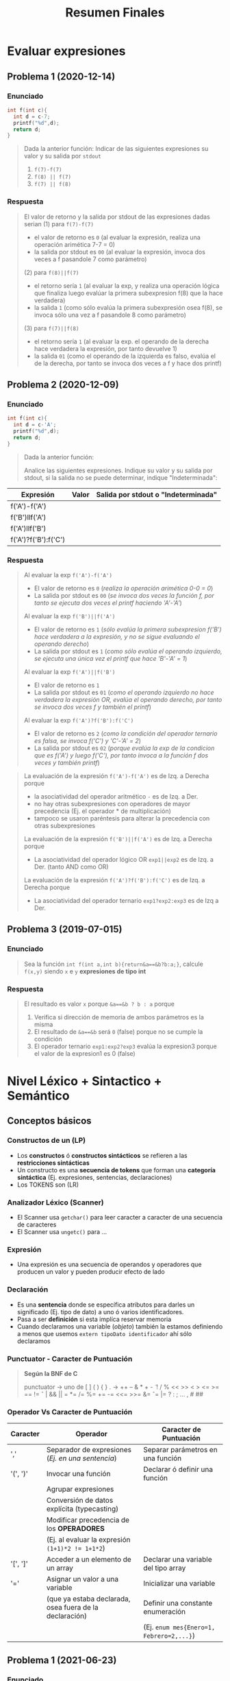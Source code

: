 #+TITLE: Resumen Finales
#+BEGIN_COMMENT
Chequear por "sintesis" del compilador
#+END_COMMENT
* Evaluar expresiones
** Problema 1 (2020-12-14)
*** Enunciado
   #+BEGIN_SRC C
     int f(int c){
       int d = c-7;
       printf("%d",d);
       return d;
     }
   #+END_SRC
   
   #+BEGIN_QUOTE
   Dada la anterior función:
   Indicar de las siguientes expresiones su valor y su salida por ~stdout~
   1) ~f(7)-f(7)~
   2) ~f(8) || f(7)~
   3) ~f(7) || f(8)~
   #+END_QUOTE
*** Respuesta
   #+BEGIN_QUOTE
   El valor de retorno y la salida por stdout de las expresiones dadas serian
   (1) para ~f(7)-f(7)~
    - el valor de retorno es ~0~ (al evaluar la expresión, realiza una operación arimética 7-7 = 0)
    - la salida por stdout es ~00~ (al evaluar la expresión, invoca dos veces a f pasandole 7 como parámetro)
        
   (2) para ~f(8)||f(7)~
    - el retorno sería ~1~ (al evaluar la exp, y realiza una operación lógica que finaliza luego evalúar la primera subexpresion f(8) que la hace verdadera)
    - la salida ~1~ (como sólo evalúa la primera subexpresión osea f(8), se invoca sólo una vez a f pasandole 8 como parámetro)
        
   (3) para ~f(7)||f(8)~
    - el retorno sería ~1~ (al evaluar la exp. el operando de la derecha hace verdadera la expresión, por tanto devuelve 1)
    - la salida ~01~ (como el operando de la izquierda es falso, evalúa el de la derecha, por tanto se invoca dos veces a f y hace dos printf)
   #+END_QUOTE
** Problema 2 (2020-12-09)
*** Enunciado
   #+BEGIN_SRC C
     int f(int c){
       int d = c-'A';
       printf("%d",d);
       return d;
     }
   #+END_SRC
   
   #+BEGIN_QUOTE
   Dada la anterior función:
   
   Analice las siguientes expresiones. Indique su valor y su salida por stdout, si la salida no se puede
   determinar, indique "Indeterminada":
   #+END_QUOTE

   | Expresión            | Valor | Salida por stdout o "Indeterminada" |
   |----------------------+-------+-------------------------------------|
   | f('A')-f('A')        |       |                                     |
   | f('B')llf('A')       |       |                                     |
   | f('A')llf('B')       |       |                                     |
   | f('A')?f('B'):f('C') |       |                                     |
*** Respuesta
   #+BEGIN_QUOTE
   Al evaluar la exp ~f('A')-f('A')~
   - El valor de retorno es ~0~ (/realiza la operación arimética 0-0 = 0/)
   - La salida por stdout es ~00~ (/se invoca dos veces la función f, por tanto se ejecuta dos veces el printf haciendo 'A'-'A'/)
   
   Al evaluar la exp ~f('B')||f('A')~
   - El valor de retorno es ~1~ (/sólo evalúa la primera subexpresion f('B') hace verdadera a la expresión, y no se sigue evaluando el operando derecho/)
   - La salida por stdout es ~1~ (/como sólo evalúa el operando izquierdo, se ejecuta una única vez el printf que hace 'B'-'A' = 1/)
   
   Al evaluar la exp ~f('A')||f('B')~
   - El valor de retorno es ~1~
   - La salida por stdout es ~01~ (/como el operando izquierdo no hace verdadera la expresión OR, evalúa el operando derecho, por tanto se invoca dos veces f y también el printf/)
   
   Al evaluar la exp ~f('A')?f('B'):f('C')~
   - El valor de retorno es ~2~ (/como la condición del operador ternario es falsa, se invoca f('C') y 'C'-'A' = 2/)
   - La salida por stdout es ~02~ (/porque evalúa la exp de la condicion que es f('A') y luego f('C'), por tanto invoca a la función f dos veces y también printf/)
   #+END_QUOTE

   #+BEGIN_QUOTE
   La evaluación de la expresión ~f('A')-f('A')~ es de Izq. a Derecha porque
    - la asociatividad del operador aritmético ~-~ es de Izq. a Der.
    - no hay otras subexpresiones con operadores de mayor precedencia (Ej. el operador * de multiplicación)
    - tampoco se usaron paréntesis para alterar la precedencia con otras subexpresiones
     
   La evaluación de la expresión ~f('B')||f('A')~ es de Izq. a Derecha porque
   - La asociatividad del operador lógico OR ~exp1||exp2~ es de Izq. a Der. (tanto AND como OR)

   La evaluación de la expresión ~f('A')?f('B'):f('C')~ es de Izq. a Derecha porque
   - La asociatividad del operador ternario ~exp1?exp2:exp3~ es de Izq a Der.
   #+END_QUOTE
** Problema 3 (2019-07-015)
*** Enunciado
   #+BEGIN_QUOTE
   Sea la función ~int f(int a,int b){return&a==&b?b:a;}~, calcule ~f(x,y)~ siendo ~x~ e ~y~ *expresiones de tipo int*
   #+END_QUOTE
*** Respuesta
   #+BEGIN_QUOTE
   El resultado es valor ~x~ porque ~&a==&b ? b : a~ porque
   1. Verifica si dirección de memoria de ambos parámetros es la misma
   2. El resultado de ~&a==&b~ será ~0~ (false) porque no se cumple la condición
   3. El operador ternario ~exp1:exp2?exp3~ evalúa la expresion3 porque el valor de la expresion1 es 0 (false)
   #+END_QUOTE
* Nivel Léxico + Sintactico + Semántico
** Conceptos básicos
*** Constructos de un (LP)
   - Los *constructos* ó *constructos sintácticos* se refieren a las *restricciones sintácticas*
   - Un constructo es una *secuencia de tokens* que forman una *categoría sintáctica* (Ej. expresiones, sentencias, declaraciones)
   - Los TOKENS son (LR)
*** Analizador Léxico (Scanner)
   - El Scanner usa ~getchar()~ para leer caracter a caracter de una secuencia de caracteres
   - El Scanner usa ~ungetc()~ para ...
*** Expresión
   - Una expresión es una secuencia de operandos y operadores que producen un valor y pueden producir efecto de lado
*** Declaración
   - Es una *sentencia* donde se específica atributos para darles un significado (Ej. tipo de dato) a uno ó varios identificadores.
   - Pasa a ser *definición* si esta implíca reservar memoria
   - Cuando declaramos una variable (/objeto/) también la estamos definiendo a menos que usemos ~extern tipoDato identificador~ ahí sólo declaramos
*** Punctuator - Caracter de Puntuación
   #+BEGIN_QUOTE
   *Según la BNF de C*
   
   punctuator -> uno de
     [ ] ( ) { } . -> ++ -- & * + -  ̃ !
     / % << >> < > <= >= == != ˆ | && ||
     = *= /= %= += -= <<= >>= &= ˆ= |=
     ? : ; ... , # ##
   #+END_QUOTE
*** Operador Vs Caracter de Puntuación
   |----------+---------------------------------------------------------+------------------------------------------|
   | Caracter | Operador                                                | Caracter de Puntuación                   |
   |----------+---------------------------------------------------------+------------------------------------------|
   | ','      | Separador de expresiones (/Ej. en una sentencia/)       | Separar parámetros en una función        |
   |----------+---------------------------------------------------------+------------------------------------------|
   | '(', ')' | Invocar una función                                     | Declarar ó definir una función           |
   |          | Agrupar expresiones                                     |                                          |
   |          | Conversión de datos explícita (typecasting)             |                                          |
   |          | Modificar precedencia de los *OPERADORES*               |                                          |
   |          | (Ej. al evaluar la expresión ~(1+1)*2 != 1+1*2~)        |                                          |
   |----------+---------------------------------------------------------+------------------------------------------|
   | '[', ']' | Acceder a un elemento de un array                       | Declarar una variable del tipo array     |
   |----------+---------------------------------------------------------+------------------------------------------|
   | '='      | Asignar un valor a una variable                         | Inicializar una variable                 |
   |          | (que ya estaba declarada, osea fuera de la declaración) | Definir una constante enumeración        |
   |          |                                                         | (Ej. ~enum mes{Enero=1, Febrero=2,...}~) |
   |----------+---------------------------------------------------------+------------------------------------------|
** Problema 1 (2021-06-23)
*** Enunciado
   #+BEGIN_SRC c
     while( EOF != (c=getchar()) ){
       switch(state){
       case INICIAL:
         switch(c){
         case 'a':
           state=INICIAL;
           continue;
           // ...
         }
         // ...
       }
      }
   #+END_SRC
   
   #+BEGIN_QUOTE
   Analice el anterior fragmento de un programa C, asuma que se incluyó el header correspondiente:   
   
   Analice Léxica, Sintáctica, y Semánticamente el anterior fragmento:
   1. Indique cuántos *tokens* tiene la *expresión* que controla el while.
   2. Enumere las *operaciones que tiene esa expresión*
   3. Indique los *efectos de lado de la expresión*
   4. Declare ~state~ e ~INICIAL~
   5. Declare la variable ~c~. Justifique el tipo.
   #+END_QUOTE
*** Respuesta
   #+BEGIN_QUOTE
   Tokens:
   1) ~!=~ <- operador desigualdad
   2) ~(~ <- caracter puntuación
   3) ~c~ <- identificador
   4) ~=~ <- operador de asignación
   5) ~getchar~ <- palabra reservada
   6) ~()~ -> operador invocar función
   7) ~)~ <- caracter de puntuación

   Cant. de operaciones:
   - son tres el ~!=~, ~=~ y ~()~

   Los efectos de lado:
   1) se asigna el retorno de ~getchar()~ que recibe la entrada del stdin, y se asigna como valor a ~c~ con el operador ~=~
   #+END_QUOTE

   #+BEGIN_SRC C
     // Alternativa #1 sin typedef, en una sola declaración
     // enum {INICIAL, ...} state;

     // Alternativa #2 con typedef, se puede reciclar para varias declaraciones
     typedef enum {INICIAL, ...} ESTADO;
     ESTADO state;

     state = INICIAL;

     // debe ser numérico porque el primer valor de un enum inicia en 0
     // (apesar de ser entero, podemos asignar c='a')
     int c;
   #+END_SRC
** Problema 2 (2021-08-04)
*** Enunciado
   #+BEGIN_SRC C
     function calcular(){
       var x;
     }
   #+END_SRC
   
   #+BEGIN_QUOTE
   Analice el anterior fragmento, siguiendo las reglas de C:
   
   1) ¿En qué cambiaría el resultado del *análisis léxico* si el anterior fragmento se escribe en solo una línea?
   2) ¿Cuántos *errores léxicos* tiene?
   3) ¿Cuántos *tokens keyword* tiene?
   4) Independientemente del contexto, ¿es *sintácticamente correcto*? ¿Por qué?
   5) En función a su respuesta anterior, ¿es *semánticamente correcto*? ¿Por qué?
   6) Introduzca al contexto del anterior fragmento *declaraciones typedef* que hagan cambiar su respuesta al punto 4.
   #+END_QUOTE
*** Respuesta
   #+BEGIN_QUOTE
   1) Ninguno, el Scanner lee la secuencia de caracteres
   2) NO tiene errores léxicos, habría error si el Scanner detecta en el fragmento un lexema que no es un TOKEN válido (categoría léxica)
   3) NO tiene ningún token keyword
   4) Tiene errores sintácticos porque no se puede derivar de la BNF de C
      - ~function~ no es especificador de tipo válido para definir una función
      - ~var~ tampoco es un espcificador de tipo válido para declarar una variable
   5) No es semanticamente correcto, al no ser sintacticamente correcto
   6) ~typedef int function, var;~
   #+END_QUOTE
** Problema 3 (2021-09-24)
*** Enunciado
   #+BEGIN_QUOTE
    Escriba el *prototipo en C* de la *función transición de un AFD*. Justifique.
   #+END_QUOTE
*** Respuesta
   #+BEGIN_SRC C
     typedef struct { /* ... */ } ESTADO;

     // - Hace una transición a un Estado, y lee un caracter
     // - Retorna el siguiente estado
     ESTADO transicion(ESTADO estado, char caracterLeido);
   #+END_SRC
** Problema 4 (2021-09-24)
*** Enunciado
   #+BEGIN_QUOTE
   Dado el siguiente fragmento: ~a<b<c~
   
   1. Indique la *secuencia de caracteres* devueltos por ~ungetc~ durante el *Análisis Léxico*
   2. Indique la asociatividad mediante *paréntesis redundantes*.
   3. Para cada situación pedida a continuación escriba una declaración que haga…
      - … *Semánticamente inválido* al fragmento.
      - … cero al valor resultante sin usar el tipo int.
      - … uno al valor resultante sin usar el tipo int.
      
   4. Escriba una *expresión* que evalúe si un valor b está dentro del intervalo abierto ~(a, c)~. Agregue
   la *declaración* que haga *semánticamente válida* a esa expresión, no es necesario *inicializar*
   
   5. Presente un contexto *semántico* donde la anterior expresión, aunque *semánticamente correcta*,
   no pueda ser utilizada. Justifique.
   #+END_QUOTE
*** Respuesta
   #+BEGIN_QUOTE
   Durante el *analisis léxico* la secuencia de caracteres devueltos por ~ungetc~ es ~<b<c~
   1) devuelve ~<~ <-- porque al leer con ~getchar()~ el caracter ~a~ sabe que es identificador y el ~<~ no pertenecía a ese TOKEN
   2) devuelve ~b~ <-- porque al leer con ~getchar()~ el caracter ~<~ sabe que es un operador y ~b~ no pertenecía a ese TOKEN
   3) devuelve ~<~ <-- porque al leer ~b~ sabe que es un identificador y ~<~ no pertenecía a ese TOKEN
   4) devuelve ~c~ <-- porque al leer ~<~ sabe que es un operador y que ~c~ no pertenecía a ese TOKEN

   Si remarcamos la asociatividad de ~a<b<c~ quedaría ~(a<b)<c~
   porque la asociatividad del operador relacional ~<~ es de izquierda a derecha
   según la sintáxis de C (ésta especifica la asociatividad/precedencia de los operadores)
   #+END_QUOTE

   #+BEGIN_SRC C
     // - Esto haría semánticamente incorrecto la expresion "a<b<c" porque
     // los structs no se pueden comparar con el operador <
     struct { /*...*/ } a,b,c;

     // La siguiente declaración, e inicialización de las variables
     // hará que a<b<c retorne 0
     // 1) 'a' < 'a' < 0
     // 2) 0 < 0
     // 3) 0
     char a = 'a', b = 'a' , c = 0;

     // alternativa #2 para que a<b<c devuelva 0
     // 1) 0<0<-1
     // 2) 0<-1
     // 3) 0
     unsigned a = 0, b = 0, c = -1;

     // La siguientes declaraciones, e inicialización de las variables
     // hará que a<b<c retorne 1
     unsigned a, b, c;
     a = b = c = 1;

     char a, b, c;
     a = b = c = 'a';

     // expresiones que evalúan si b está entre (a,c)
     a < b && b < c;

     a < b && c > b;

     b > a && b < c;

     // las expresiones de las últimas 3 sentencias anteriores no podrían
     // ser utilizadas en los siguientes contextos

     // lo usamos para asignarlo a un valor que no es lvalue (Ej. una constante entera)
     42 = a < b && b < c;

     // ó al revés, donde éste no es un lvalue
     a < b && b < c = 42;
   #+END_SRC
** Problema 5 (2021-03-10)
*** Enunciado
   #+BEGIN_SRC C
     int f(int x, int y){
       int z=1;
       for(int i=1;i<=y;++i)
         z*=x;
       return z;
     }
   #+END_SRC

   #+BEGIN_QUOTE
   Dada la definición de ~f~
   
   *Analice Léxicamente*
   1. Indique la cantidad de *tokens* de la tercera expresión de la *sentencia* ~for~
   2. Indique la cantidad de veces que el símbolo ~=~ es un *lexem*. Justifique.
      
   *Analice Sintácticamente:*
   1. Indique si faltan llaves para que ~f~ sea *sintácticamente correcta*. Justifique.
   2. Indique la cantidad de *declaraciones* en la *sentencia compuesta*
   3. Indique la cantidad de *expresiones completas* en la definición
   
   *Analice Semánticamente:*
   1. Indique si la tercera expresión del ~for~ debiera ser ~i++~. Justifique.
   2. Considerando como único contexto la definición dada, escriba una *declaración* que use ~f~ y sea *semánticamente correcta*
   3. Indique el alcance de ~f~ y ~z~
   4. Indique los valores de ~x~ e ~y~ que hacen que la función retorne

   *Analice pragmáticamente* 
   Analice la función y luego escriba un nuevo *prototipo* para ~f~ que sea
   superador, es decir que sea mejor según sus propios criterios. Puede cambiar el *identificador de la función*
   y los tipos de datos. Justifique.
   #+END_QUOTE
*** Respuesta
   #+BEGIN_QUOTE
   *Análisis Léxico*
   La expresión ~++i~ tiene 2 *tokens*
   1. ~++~ (operador incremento como prefijo)
   2. ~i~ (identificador)

   El símbolo ~=~ es un *lexema* en 2 ocasiones
   1. en ~z=1~
   2. en ~i=1~
   3. Pero no es lexema en ~i<=y~, ~z*=x~ porque representan otros operadores
   #+END_QUOTE
   
   #+BEGIN_QUOTE
   *Análisis Sintáctico*
   ~f~ no necesita de llaves adicionales, es sintácticamente correcta porque declara los parámetros
   y define su cuerpo con la sentencia compuesta que está delimitada por las llaves

   la *sentencia compuesta* que es el cuerpo de ~f~ tiene 2 declaraciones
   1. ~int z=1~
   2. ~int i=0~

   (/una expresión es una secuencia de operandos y operadores que producen un valor y pueden producir efecto de lado/)
   las *expresiones completas* del cuerpo de la función ~f~ son
   1. ~int z=1~
   2. ~int i=1~
   3. ~i<=y~
   4. ~++i~
   5. ~z*=x~
   6. ~return z~
   #+END_QUOTE
      
   #+BEGIN_QUOTE
   *Análisis Semántico*

   Es indiferente si la 3º expresión del ~for~ tiene al operador de incremento ~++~ como prefijo ó sufijo sobre ~i~
   distinto hubiera sido si.. si hubiera usado en alguna expresión como ~a=i++~ ó ~a=++i~
   en ~a=i++~ se genera efecto en ~i~ luego de evaluar la expresión ~a=i~,
   mientras que ~a=++i~ se genera efecto sobre ~i~ previo a evaluar ~a=i~

   La declaración ~int x = f(0,0)~ sería semánticamente correcta

   El alcance/scope de ~f~ es la (UT) Unidad de traducción (etapa que se integra el archivo fuente .c y los archivos cabecera .h),
   el alcance de ~z~ es dentro del cuerpo de la función ~f~ (sentencia compuesta delimitada por las llaves { ... })

   Cualquiera sea el valor de ~x~ e ~y~, la función ~f~ retornará un entero
   #+END_QUOTE

   #+BEGIN_QUOTE
   *Análisis Pragmático*
   ~int numeroElevadoAExponente(int numero, int exponente);~
   #+END_QUOTE
** [WAITING] Problema 6 (2021-02-24)
*** Enunciado
   #+BEGIN_QUOTE
   Analice la siguiente expresión, que es sintácticamente correcta, y luego responda:
   ~f(g(x))~
   
   1. Indique el primer *token* resultante del *análisis léxico*
   2. Declare un *tipo de dato* capaz de _contener toda la información_ necesaria para representar
      cualquiera de los *tokens* de la expresión.
   3. Enumere en orden los caracteres retornados por ~ungetc~
   4. Escriba una *declaración* que haga a la expresión *semánticamente correcta*
   5. ¿Es posible declarar que ~g~ retorne un *arreglo*? ¿Por qué?
   #+END_QUOTE
*** Respuesta
   #+BEGIN_COMMENT
   <<DUDA>>: En la resolución dice ~(,(,)~ y yo puse ~(,g,(,x,)~
   porque.. después de ~f(~ podría haber sido el ~f()~ osea el operador ()
   #+END_COMMENT
   
   #+BEGIN_QUOTE
   (1) ~f~ identificador

   (3) La secuencia de caracteres retornados por ~ungetc~ sería
   1. ~(~ --> porque el anterior era ~f~ (identificador) y ~(~ no pertenece a ese TOKEN
   2. ~(~ --> porque el anterior era ~g~ (identificador) y ~(~ no pertenece a ese TOKEN
   3. ~)~ --> porque el anterior era ~x~ idem que los dos anteriores
   
   (4) Una posible declaración sería ~int f(int), g(int);~

   (5) Una función no puede retornar un arreglo, pero si puede retornar un puntero a la primera dirección
   de un bloque de memoria que fue reservada para el arreglo, apuntando a su primer elemento.
   #+END_QUOTE

   #+BEGIN_SRC C
     typedef enum {IDENTIFICADOR, OPERADOR, PUNCTUATOR/*...*/} TIPO_TOKEN;
     typedef struct {TIPO_TOKEN tipo, char* valor} TOKEN;

     // Ej.
     TOKEN apertura_parentesis;
     apertura_parentesis.tipo = PUNCTUATOR;
     apertura_parentesis.valor = "(";

     TOKEN cierre_parentesis;
     cierre_parentesis.tipo = PUNCTUATOR;
     cierre_parentesis.valor = ")";
   #+END_SRC
** [WAITING] Problema 7 (2020-12-21)
*** Enunciado
   #+BEGIN_SRC C
   char user[1000];
   assert(0==strcmp("cjkent",CopyUser(user,"cjkent@dailyplanet.com")));
   #+END_SRC
   
   #+BEGIN_QUOTE
   Analice el anterior fragmento C que prueba una función
   
   1. Indique la cantidad de *tokens* en la declaración del fragmento anterior.
   2. Indique cuantos *literales y constantes* hay en la sentencia del fragmento anterior.
   3. Escriba una *expresión* que use user y que sea *semánticamente incorrecta*. Justifique.
   4. Indique el *prototipo* de CopyUser.
   5. Escriba la *definición* de CopyUser
   #+END_QUOTE
*** Respuesta
   #+BEGIN_COMMENT
   <<DUDA>>:
   la resolución no consideró la "declaración" como una "sentencia expresión", por que?

   <sentencia> ->
     <sentencia expresión> |
     <sentencia compuesta> |
     <sentencia de selección> |
     <sentencia de iteración> |
     <sentencia etiquetada> |
     <sentencia de salto>
   
   <sentencia expresión> ->
     <expresión>? ;

   <nombre de tipo> está descripto más adelante, en la secciónDeclaraciones.
   #+END_COMMENT
   
   #+BEGIN_QUOTE
   (1) Una declaración es una sentencia donde se específica atributos para darles un significado (Ej. tipo de dato) a uno ó varios identificadores.
   Por tanto existe sólo una declaración en ese fragmento y es ~char user[1000]~ que tiene 5 tokens
   1. ~char~ (palabra reservada)
   2. ~user~ (identificador)
   3. ~[~ (caractacter de puntuación)
   4. ~1000~ (constante numérica entera)
   5. ~]~ (caractacter de puntuación)
   6. ~;~ (caracter de puntuación) <---

   (2) La *sentencia expresión* de la segunda linea tiene 1 constante, y 2 literales cadena
   1. ~0~ (constante entera)
   2. ~"cjkent"~ (literal cadena)
   3. ~"cjkent@dailyplanet.com"~ (literal cadena)
   #+END_QUOTE

   #+BEGIN_SRC C
     // las siguientes sentencias tienen expresiones que son semanticamente incorrectas

     user++; // el operando 'user' no es lvalue válido para el operador de incremento ++

     42 = user[0]; // la constante 42 no es un operando lvalue válido para el operador de asignación

     user[0.1]; // la constante real 0.1 no es un operando lvalue válido para el operador []

     // --------------------------

     char* CopyUser(char*, const char*);

     char* CopyUser(char* usuario, const char* email){
       // aux apuntará a la primera dirección del bloque de memoria reservado para usuario
       char* aux = usuario;

       // - nos desplazamos por ambas cadenas como punteros, y los desreferenciamos para la asignación
       // - el centinela es el @
       while(*email != '@') *aux++ = *email++;
       // agregamos el caracter nulo, que representa fin de cadena
       ,*aux= '\0';

        // alternativa al puntero aux
        // int i; for(i =0; email[i] != '@'; i++) cadena[i] = email[i];
        // cadena[i] = '\0';
       return usuario;
     }


   #+END_SRC
** Problema 8 (2020-12-14)
*** Enunciado
   #+BEGIN_QUOTE
   Dado el fragmento: ~wiehl()--x;~   
   
   1. Enumere en orden los caracteres que son devueltos al flujo mediante ~ungetc~ durante el *Análisis Léxico*:
   2. Realice un *análisis de sintáctico* de izquierda a derecha y justifique si es una *sentencia*
      *sintácticamente correcta*. Si hay *error sintáctico*, reescríbala con el error encontrado corregido:
   3. Escriba una *declaración* que haga la sentencia anterior, ya se a la original o la corregida,
   *semánticamente correcta*:
   #+END_QUOTE
*** Respuesta
   #+BEGIN_QUOTE
   (1) Los caracteres devueltos mediante el ~ungetc~ por el Scanner son
   1. ~(~ porque cuando estaba leyendo la cadena ~wiehl~ (identificador) detectó que ~(~ no pertenece a ese TOKEN
   2. ~;~ porque cuando estaba lyendo la ~x~ (identificador) detectó que el ~;~ no pertenece a ese TOKEN

   (2) Tiene error sintáctico, el operador ~--~ que está como sufijo, necesita un operando que sea lvalue y ~wiehl()~ no lo es.
   1. Lee la cadena ~wiehl()~ que es derivable de la BNF de C (/la invocación de una función/)
   2. Cuando lee ~wiehl()++~ detecta que no se puede derivar, porque no esperaba un operador de incremento
   Posible soluciones serían, suponiendo que son valores numericos
   1. ~wiehl()*--x;~ (/una sentencia expresión, con una expresión de dos valores multplicandose, donde el 2do operando de decrementa previo a evaluar la multiplicación/)
   2. ~wiehl(),--x;~ (/dos expresiones en una sentencia expresión, separadas por la coma como operador/)
   3. ~wiehl();--x;~ (/dos sentencias expresión usando el punto y coma como operador para indicar el fin de cada expresión/)

   (3) Una posible declaración sería ~int wiehl(), x;~
   #+END_QUOTE
** [WAITING] Problema 9 (2020-12-14)
*** Enunciado
   #+BEGIN_SRC C
     int f(int c){
       int d = c-7;
       printf("%d",d);
       return d;
     }
   #+END_SRC
   
   #+BEGIN_QUOTE
   Dada la anterior función:
   
   1. Analice sintácticamente el cuerpo de la función e indique:
      - Cantidad de *sentencias*
      - Cantidad de *expresiones completas*
      - Cantidad de *declaraciones*
   2. ¿Explique para qué usaría la keyword ~union~ en la *construcción de scanners*?
   #+END_QUOTE
*** Respuesta
   #+BEGIN_COMMENT
   <<DUDA>>: habia considerado la declaración ~int d = c-7;~ como sentencia expresión,
   pero la resolución indicaba que había sólo 2, al derivar de la gramatica de la BNF
   ésta no resulta como sentencia expresión entonces?

   <<DUDA>>: La resolución dice que hay 3 expresiones completas, cuales son? y cuales serian no completas(?)
   #+END_COMMENT
   
   #+BEGIN_QUOTE
   (1) Cant. de sentencias: 2
   1. ~printf(...);~ (sentencia expresión)
   2. ~return d;~ (sentencia expresión)

   Cant. de declaraciones: 1
   1. ~int d = c-7;~

   (2) Podría usar la palabra reservada ~union~ para darle un significado (valor semántico) a los *TOKENS*,
   de la misma forma como usaría un ~struct~
   #+END_QUOTE

   #+BEGIN_SRC C
     typedef enum {IDENTIFICADOR, OPERADOR, ...} TIPO_TOKEN;
     typedef union{ TIPO_TOKEN tipo; char* valor; } TOKEN;
   #+END_SRC
** Problema 10 (2020-10-14)
*** Enunciado
   #+BEGIN_QUOTE
   Analice la siguiente expresión C: ~s.a[s.i]~
   
   1. Enumere en orden los caracteres devueltos por ~ungetc~ durante el *análisis léxico*
   2. Escriba una *declaración* para que la *expresión* sea del *tipo puntero a char*
   3. Escriba una *declaración que haga semánticamente incorrecta* a la expresión.
   #+END_QUOTE
*** Respuesta
   #+BEGIN_QUOTE
   (1) el Scanner (analizador léxico) devuelve los sig. caracteres con ~ungetc~
   1. ~.~ (porque luego de leer con getchar ~s~ (identificador) detecta que ~.~ no pertenece a ese TOKEN, then retrocede
   2. ~[~ (luego de leer ~a~ (identificador) detecta que ~[~ no pertenece a esa Categoria Léxica, then retrocede
   3. ~.~ idem cuando lee ~s~
   4. ~]~ idem cuando lee ~i~
   #+END_QUOTE

   #+BEGIN_SRC c
     struct {
       char* a; // puntero a char (requerimiento)
       int i; // evitamos error semántico, será valido para el operador [] en a[s.i]
     }s;

     // - el operador exp1[exp2] para acceder a un elemento de un array,
     // espera como operando exp2 un entero, caso contrario arrojará error (semántico)
     struct {
       char* a;
       double i; // esto la haría la expresión s.a[s.i] semánticamente incorrecta
     }s;
   #+END_SRC
** Problema 11 (2020-10-13)
*** Enunciado
   #+BEGIN_QUOTE
   Analice la siguiente expresión C: ~lim( x --> 0 )~
   
   1. Si es *sintácticamente correcta* entonces escriba una *declaración* que lo haga también
      *semánticamente correcto*, si no, justifique.
   2. ¿La *expresión* calcula el límite de una función cuando x tiende a 0? Justifique.
   3. ¿Agregar o quitar un espacio en algún lugar podría cambiar la *cantidad de lexemas*?
   Justifique.
   #+END_QUOTE
*** Respuesta
   #+BEGIN_QUOTE
   (1) Si la función ~lim~  recibe por parámetro un entero, entonces podría ser *sintacticamente correcta*
   Una posible declaración sería ~int x, lim(int);~
   
   (2) Falso, la expresión no calcula el limite, porque no existe el operador ~-->~
   en la expresión dada son dos operadores, el decremental ~--~ y el relacional ~>~

   (3) Si, depende en donde coloquemos los espacios, las únicas que varían la cantidad, no sin sintácticamente correctas
   1. Si agregamos un espacio entre ~--~ y ~>~ no habria diferencia, seguiría habiendo 7 lexemas {lim,(x,--,>,0,)}
   2. Otras posibilidades aunque con errores sintácticos (porque no se podrían derivar de la BNF de C) serían
      - Si la dejamos como ~lim(x - - > 0)~ habría 8 lexemas {lim, x,-,-,>,0}
      - Si la dejamos como ~lim(x - -> 0)~ habría 8 lexemas {lim, x,-,->,0}
      - Si agregamos espacio entre alguno de los caracteres del identificador ~lim~ tendriamos más identificadores, por tanto más lexemas
   #+END_QUOTE
** [WAITING] [#A] Problema 12 (2020-03-03)
*** Enunciado
   #+BEGIN_QUOTE
   Dado el fragmento: ~0xF+F0x+0L+L0~
   
   1. Indique cuantos *tokens* tiene:
   2. Indique cuantos *tipos de tokens o categorías léxicas* tiene. Justifique:
   3. Indique cuantas invocaciones a ~getchar~ se necesitan para su análisis:
   4. Indique cuantas invocaciones a ~ungetc~ se necesitan para su análisis:
   5. Indique la *categoría sintáctica* a la que pertenece el fragmento (Declaración, Expresión, Sentencia o Error sintáctico)
   6. Escriba la o las *declaraciones* necesarias para que sea un fragmento *semánticamente correcto*
      con tipo ~double~ y valor 15.
   7. Escriba la o las *declaraciones* necesarias para que sea un fragmento *semánticamente incorrecto*
      por *error de tipo*
   #+END_QUOTE
*** Respuesta
   #+BEGIN_COMMENT
   <<DUDA>>:
   El scanner para leer ~0xF+F0x+0L+L0~ hace 7 invocaciones a ungetc según la resolución, y yo veo 6
   el 7 será el EOF?
   #+END_COMMENT

   #+BEGIN_QUOTE
   (3) (4) el scanner hace 20 invocaciones a ~getchar~ (cant. de invocaciones nos da 4+2+4+2+3+2+2 = 20)
   - una invocación por cada caracter leído,
   - dos invocaciones a ~getchar~
     - si el siguiente caracter no pertenece al TOKEN del anterior
     - hace ~ungetc~ para retroceder y volver a leer ese caracter
   
   La secuencia de lectura para ~0xF+F0x+0L+L0~ sería
   |--------------------------------+----------------+--------------------------------+----------------------------------------------------------------------------|
   | Secuencia de caracteres leídos | Cant. lecturas | Caracter devuelto por ~ungetc~ | Motivo para invocar a ~ungetc~                                             |
   |--------------------------------+----------------+--------------------------------+----------------------------------------------------------------------------|
   | 0xF+                           |              4 | +                              | invoca a ~ungetc~ porque ~+~ no pertenece al tipo de TOKEN identificadores |
   |--------------------------------+----------------+--------------------------------+----------------------------------------------------------------------------|
   | +F                             |              2 | F                              | invoca a ~ungetc~ porque ~F~ no pertenece al tipo de TOKEN operadores      |
   |--------------------------------+----------------+--------------------------------+----------------------------------------------------------------------------|
   | F0x+                           |              4 | +                              | ungetc por ~+~                                                             |
   |--------------------------------+----------------+--------------------------------+----------------------------------------------------------------------------|
   | +0                             |              2 | 0                              | ungetc por ~0~                                                             |
   |--------------------------------+----------------+--------------------------------+----------------------------------------------------------------------------|
   | 0L+                            |              3 | +                              | ungetc por ~+~                                                             |
   |--------------------------------+----------------+--------------------------------+----------------------------------------------------------------------------|
   | +L                             |              2 | L                              | ungetc por ~L~                                                             |
   |--------------------------------+----------------+--------------------------------+----------------------------------------------------------------------------|
   | L0                             |              2 |                                |                                                                            |
   |--------------------------------+----------------+--------------------------------+----------------------------------------------------------------------------|
   
   (1) Tiene 7 tokens (categorías léxicas)
   |-------------------------+------------------------------------------------------------------------------------------------------------------|
   | Secuencia de Caracteres | Tipo de Token (ó Categoría Léxica a la que pertenece)                                                            |
   |-------------------------+------------------------------------------------------------------------------------------------------------------|
   | ~0xF~                   | Constante entera hexadecimal                                                                                     |
   |-------------------------+------------------------------------------------------------------------------------------------------------------|
   | ~+~                     | Operador                                                                                                         |
   |-------------------------+------------------------------------------------------------------------------------------------------------------|
   | ~F0x~                   | Identificador (/empiezan con una letra o guión bajo, seguido ó no de numeros,letras,guiones en cualquier orden/) |
   |-------------------------+------------------------------------------------------------------------------------------------------------------|
   | ~+~                     | Operador                                                                                                         |
   |-------------------------+------------------------------------------------------------------------------------------------------------------|
   | ~0L~                    | Constante entera octal                                                                                           |
   |-------------------------+------------------------------------------------------------------------------------------------------------------|
   | ~+~                     | Operador                                                                                                         |
   |-------------------------+------------------------------------------------------------------------------------------------------------------|
   | ~L0~                    | Identificado (/por empezar con una letra/)                                                                       |
   |-------------------------+------------------------------------------------------------------------------------------------------------------|

      
   (2) tiene 3 tipos de tokens (identificador, constante entera, operador)

   (5) el fragmento ~0xF+F0x+0L+L0~ pertenece a la ctegoria sintáctica Expresión,
   ya que una expresión es una secuencia de operandos y operadores,
   en este caso los operadores son sólo tres ~+~
   y los operandos son identificadores (F0, L0) y constantes enteras (0xF, 0L)
   #+END_QUOTE

   #+BEGIN_SRC C
     // - La siguiente declaración hace a la expresión semánticamente correcta,
     // porque F0x y L0 son identificadores (por empezar con una letra)
     // - Inicializamos en 0, para que el resultado sea 15 (requerimiento)
     double F0x=0, L0=0;

     // 15 + 0 + 0 + 0, resultado = 15
     0xF+F0x+0L+L0;

     // - La siguiente declaración hace a la expresión anterior
     // semanticamente incorrecta, ya que el tipo struct no es un operando
     // válido para usar con el operador '+'
     struct {} F0x, L0;
   #+END_SRC
** [WAITING] [#B] Problema 13 (2020-02-18)
*** Enunciado
   #+BEGIN_SRC C
     {
       int f; // renglón #1
       f+=42; // renglón #2
       f(); // renglón #3
     }
   #+END_SRC
   
   #+BEGIN_QUOTE
   Dada la anterior *sentencia compuesta*
   
   1. *Analice léxicamente* los tres renglones. Indique cuantos *tokens* hay:
   2. *Analice sintáctimente* cada renglón y clasifique como Error sintáctico, Expresión, Sentencia, ó Declaración.
   3. *Analice semánticamente* la *sentencia compuesta*. Indique si hay un *error semántico* o no y
      justifique. En el caso de haber error semántico indique en qué renglón lo detecta el compilador.
   4. *Analice pragmáticamente* el renglón #2 en el contexto del renglón #1. Indique si hay un error
   pragmático o no. Justifique.
   #+END_QUOTE
*** Respuesta
   #+BEGIN_COMMENT
   <<DUDA>>: El scanner siempre detecta a los caracteres ~(~ y ~)~ como punctuator?,
   en algún momento sabe que son operador ~()~ ?
   #+END_COMMENT
   
   #+BEGIN_QUOTE
   (1) Cant. de TOKENS: 11
    1. ~int~ (palabra reservada)
    2. ~f~ (identificador)
    3. ~;~ (caracter de puntuación)
    4. ~f~ (identificador)
    5. ~+=~ (operador)
    6. ~42~ (constante entera decimal)
    7. ~;~ (caracter de puntuación)
    8. ~f~ (identificador)
    9. ~(~ (caracter de puntuación)
    10. ~)~ (caracter de puntuación)
    11. ~;~ (caracter de puntuación)

   (2) Usamos de referencia que en Categorías Sintácticas están las Declaraciones, Expresiones, Sentencias
   - Renglon 1: declaración
   - Renglon 2: sentencia expresión
   - Renglon 3: sentencia expresión

   (3) Hay error semántico en el renglon 3, al evaluar la expresión ~f()~,
   ya que el identificador ~f~ se usó previamente para declarar una variable,
   y el operador ~()~ para invocar funciones sólo puede tener como operando el identificador de una función,
   no el de una variable.
   
   (4) En la declaración ~int f~, al no inicializar ~f~ y hacer ~f+=42~,
   lo que hará será sumarle 42 a un valor basura que tiene por defecto ~f~
   #+END_QUOTE
** [WAITING] [#A] Problema 14  (2020-02-12)
*** Enunciado
   #+BEGIN_SRC C
     int f(int x){
       if(0)return 1;
       return 42;
     }
   #+END_SRC
   
   #+BEGIN_QUOTE
   Analice la anterior función:
   
   1. Dentro del *cuerpo de la función*, sin contar las llaves:
      1. Indique cuántas *expresiones* hay
      2. Indique en total cuantas *sentencias* y *subsentencias* hay
      3. Indique cuántas *declaraciones* hay
      4. Indique cuántas invocaciones a ~ungetc~ son necesarias para *analizar léxicamente* el cuerpo de la función
      5. Indique cuantas invocaciones a ~getchar~ son necesarias para detectar el *lexema* ~42~
   2. Escriba y justifique un posible error pragmático (i.e., warning) que un compilador pueda informar. Justifique.
   3. Escriba y justifique otro posible error pragmático. Justifique.
   #+END_QUOTE
*** Respuesta
   #+BEGIN_QUOTE
   Antes de resolverlo, recordamos la sintáxis según la BNF de C de algunas de las sentencias es:

   La sentencia de Seleccción:
   ~<sentencia de seleccion> -> if(exp) <sentencia> | if(<exp>) <sentencia> else <sentencia> | switch(<exp>) <sentencia>~

   La sentencia de Expresión:
   ~<sentencia expresion> -> <exp>?;~

   La sentencia de salto:
   ~<sentencia de salto> -> continue; | break; | return <expresion>? | goto <identificador>;~
   #+END_QUOTE

   #+BEGIN_COMMENT
   <<DUDA>>: No estoy seguro si estará ok el de ungetc y getchar, la respuesta coincide con la resolución
   pero la misma sólo da la cantidad, no detalla
   #+END_COMMENT
   
   #+BEGIN_QUOTE
   (1)
   Cant. de expresiones: 3
   1. dos expresiones en la primera sentencia, y en la subsentencia: ~if(exp1)return exp2~
   2. una expresión en la segunda sentencia: ~return exp3~
   
   Cant. de sentencias: 2, Cant de Subsentencias: 1
   1. sentencia de selección: ~if(0)return 1;~
   2. subsentencia (sentencia de salto) ~return 1;~
   3. sentencia de salto ~return 42;~

   Cant. de declaraciones: 0

   Cant. de invocaciones a ~ungetc~: seis
   |-------------------------+------------------------------------------------------------------------------|
   | Secuencia de caracteres | Motivo por el que el Scanner invocó al ~ungetc~                              |
   |-------------------------+------------------------------------------------------------------------------|
   | f(                      | ungetc por el ~(~ no pertenece al tipo de Token Identificador                |
   |-------------------------+------------------------------------------------------------------------------|
   | (0                      | ungetc por el ~0~ no pertenece al tipo de Token Caracter de Puntuación       |
   |-------------------------+------------------------------------------------------------------------------|
   | 0)                      | ungetc por el ~)~ no pertenece al tipo de Token Caracter de Constante Entera |
   |-------------------------+------------------------------------------------------------------------------|
   | )r                      | ungetc por la ~r~ no pertenece al tipo de Token Caracter de Puntuación       |
   |-------------------------+------------------------------------------------------------------------------|
   | 1;                      | ungetc por ~;~ no pertenece al tipo de Token Constante Entera                |
   |-------------------------+------------------------------------------------------------------------------|
   | 2;                      | ungetc por el ~;~ no pertenece al tipo de Token Constante Entera             |
   |-------------------------+------------------------------------------------------------------------------|

   Cant. de invocaciones a ~getchar~ para leer el lexema ~42~: tres
   |-------------------------+-------------------------------------------------------------------------------------------|
   | Secuencia de caracteres |                                                                                           |
   |-------------------------+-------------------------------------------------------------------------------------------|
   | ~4~                     | 1º invocación, lee la constante entera 4                                                  |
   |-------------------------+-------------------------------------------------------------------------------------------|
   | ~2~                     | 2º invocación, lee la constante entera 2                                                  |
   |-------------------------+-------------------------------------------------------------------------------------------|
   | ~;~                     | 3º invocación, cuando detecta el caracter de puntuación ~;~ sabe que terminó la secuencia |
   |-------------------------+-------------------------------------------------------------------------------------------|
   
   (2) Que el parámetro con identificador ~x~ no se está utilizando, en el cuerpo de la función
   
   (3) Que el comportamiento de ~f~ es retornar siempre 42, ya que la condición de if nunca se cumple al pasarle ~0~
   #+END_QUOTE
** Problema 15 (2019-12-18)
*** Enunciado
   #+BEGIN_SRC C
     /*1*/ int h(int x){
       /*2*/ int y=0;
       /*3*/ y=f(x);
       /*4*/ y=g(y);
       /*5*/ return y;}
   #+END_SRC
   
   #+BEGIN_QUOTE
   Considerando ~int f(int),g(int);~ con ~f~ y ~g~ definidas, analice la anterior función:
   
   1. Indique cuantas *sentencias* tienen la *sentencia compuesta* de la función ~h~.
   2. Analice la *sentencia* de la línea 3:
      1. Enumere cada operación realizada e indique la *precedencia*, uno es la menor.
      2. Escriba en renglones diferentes las *subexpresiones que tiene la expresión*
   3. El compilador emite en la línea tres el mensaje: “se asigna un valor que no es utilizado”.
      1. Si coincide con el mensaje categorice el tipo de error. Justifique.
      2. Proponga una solución para evitar el error. Justifique. 
   #+END_QUOTE
*** Respuesta
   #+BEGIN_QUOTE
   (1) Cant. de sentencias del cuerpo de la función h: 3
   1. sentencia expresión: ~y=f(x);~ (/que contiene una expresión de asignación/)
   2. sentencia expresión: ~y=g(y);~ (/que contiene una expresión de asignación/)
   3. sentencia de salto ~return y;~

   (2) Las operaciones de la sentencia expresión ~y=f(x);~
   - La secuencia es
     1. Se invoca a la función ~f~ pasandole un parámetro ~x~ con ~f(x)~
     2. Se le asigna el retorno de ~f(x)~ a ~y~ con ~y=f(x)~
   - La precedencia de los operadores es
     1. precedencia=1 (menor prioridad) el ~=~ operador de asignación de un valor a una variable
     2. precedencia=2 (mayor prioridad) el ~()~ operador para invocar una función
   - Hay 4 subexpresiones en la expresión de asignación ~y=f(x)~
     1) ~y~ es una *expresión primaria* (si derivamos <expresión unaria> -> <expresion sufijo> -> <expresion primaria> -> <identificador>)
     2) ~f~ es una *expresión primaria* (por ser identificador)
     3) ~x~ es una *expresión primaria* (por ser identificador)
     4) ~f(x)~ es una *expresión sufijo* (por invocar una función)
      
   (3) Sería un *error pragmático*, y surje de la declaración del renglón 2 que inicializa ~y~ con el valor ~0~,
   ese valor no se utiliza, sólo se pisa con el resultado que devuelve ~f(x)~.
   Una posible solución sería reducir las sentencias en una única *sentencia de salto* ~return g(f(x));~
   #+END_QUOTE

   #+BEGIN_QUOTE
   Agregamos parte de la BNF de C, relacionada con ~y=f(x)~ ya que ésta es una *expresión de asignación*,
   si nos guíamos con la gramática de la BNF (reglás sintácticas de C) vemos que los identificadores ~y~, ~f~ y ~x~ son *expresiones primarias*
   ~<expresión unaria> --> <expresion sufijo> --> <expresion primaria> --> <identificador>~
   
   y que ~f(x)~ es una *expresión sufijo* 
   ~<expresión unaria> --> <expresion sufijo> --> <expresión sufijo> (<lista de argumentos>?)~
   
   <expresión de asignación> ->
     <expresión condicional> |
     <expresión unaria> <operador asignación> <expresión de asignación>
     
   <expresión unaria> ->
     <expresión sufijo> |
     ++ <expresión unaria> |
     -- <expresión unaria> |
     <operador unario> <expresión de conversión> |
     sizeof <expresión unaria> |
     sizeof (<nombre de tipo>)
     
   <expresión sufijo> ->
     <expresión primaria> |
     <expresión sufijo> [<expresión>] | /* arreglo */
     <expresión sufijo> (<lista de argumentos>?) | /* invocación */
     <expresión sufijo> . <identificador> |
     <expresión sufijo> -> <identificador> |
     <expresión sufijo> ++ |
     <expresión sufijo> --
     
   <expresión primaria> ->
     <identificador> |
     <constante> |
     <constante cadena> |
     (<expresión>)
   #+END_QUOTE
** [WAITING] Problema 16 (2019-12-18)
*** Enunciado
   #+BEGIN_QUOTE
   1. Indique el orden de las *etapas fuera y dentro del proceso de compilación*, donde uno (1) es la
      primera. Si no corresponde indíquelo con un guión:
      - Vinculación.
      - Análisis léxico.
      - Previnculación.
      - Análisis sintáctico.
      - Preprocesamiento.
      - Análisis semántico.
      - Generación de código
   2. Tilde todas las afirmaciones verdaderas acerca de C:
      - Una *definición de variable* implica reserva de memoria.
      - Una *declaración de variable* implica reserva de memoria.
      - Las *variables static (estáticas)* de tipo int se inicializan por defecto en cero cuando no tienen *inicializador explícito*
      - Las *variables static (estáticas)* definidas externamente (fuera de toda función) siempre son accesibles desde toda la UT.
      - Para compilar con éxito una *unidad de traducción (UT)* debe tener las *definiciones de todos los identificadores* que aparecen en la misma  
   #+END_QUOTE
*** Respuesta
   #+BEGIN_COMMENT
   <<DUDA>>: Chequear con alguien las respuestas 2.2, 2.4, y 2.5
   #+END_COMMENT

   #+BEGIN_QUOTE
   (1) etapas
   |---+----------------------+---------------+-----------------------------------------------------------------------------------------------------------|
   |   | Nombre de etapa      | Realizada por | Descripción                                                                                               |
   |---+----------------------+---------------+-----------------------------------------------------------------------------------------------------------|
   | 1 | Preprocesamiento     | Preprocesador | Por el preprocesador, aplica las directivas (#if, #else, #define, #include, ...), remueve los comentarios |
   |---+----------------------+---------------+-----------------------------------------------------------------------------------------------------------|
   | 2 | Análisis léxico      | Compilador    | Lee la secuencia de caracteres de los archivos, los agrupa (lexemas) y los clasifica por tipo de TOKEN    |
   |---+----------------------+---------------+-----------------------------------------------------------------------------------------------------------|
   | 3 | Análisis sintáctico  | Compilador    | Recibe los TOKENs generados por el Analizador Lexico                                                      |
   |   |                      |               | Analiza si el conjunto de TOKENs se pueden derivar de las reglas sintácticas BNF de c                     |
   |---+----------------------+---------------+-----------------------------------------------------------------------------------------------------------|
   | 4 | Análisis semántico   | Compilador    | Recibe los Lexemas generados por el Analizador Lexico                                                     |
   |   |                      |               | Analiza el contexto (Ej. redeclaración, la invocación de una función coincide con su firma, ...)          |
   |   |                      |               | Analiza las reglas semánticas (Ej. el operando del operador [] debe ser una constante entera)             |
   |---+----------------------+---------------+-----------------------------------------------------------------------------------------------------------|
   | 5 | Generación de código |               | Los archivos fuente (.c) y archivos de cabecera (.h) en objetos (.o)                                      |
   |---+----------------------+---------------+-----------------------------------------------------------------------------------------------------------|
   | 6 | Vinculación          | Linker        | El Linker/Enlazador enlaza los objetos (.o) con las bibliotecas externas, ...                             |
   |---+----------------------+---------------+-----------------------------------------------------------------------------------------------------------|
      
    No existe la etapa de Previnculación

   (2)
   1) VERDADERO, porque definir una variable implíca memoria. (Ej. ~int edad = 5;~)
   2) FALSO, porque declarar una variable no implíca reserva de memoria (Ej. declaramos una variable del tipo struct, ~struct {} a;~)
   3) VERDADERO, porque las variables ~static~ se inicializan en 0 por defecto, si no se inicializan explicitamente
   4) FALSO, porque las variables definidas ~static~ sólo se pueden usar (scope/ámbito) en el archivo fuente donde se definió,
      no en toda la (UT) *Unidad de Traducción* que está formado por uno ó varios .c con uno ó varios archivos .h
   5) FALSO, la (UT) puede tener sólo las declaraciones de los identificadores para compilar correctamente
   #+END_QUOTE
** [#A] Problema 17 (2019-09-24)
*** Enunciado
   #+BEGIN_QUOTE
   Sea ~char v[]="ABC";~ tilde todas las expresiones que sí son *ValorL*:
   
   1. v
   2. *v
   3. v+1
   4. v[3]
   5. v<v+1
   #+END_QUOTE
*** Respuesta
   #+BEGIN_QUOTE
   |-------+-------------------------------------------------------------------------------------------------------------------------------------|
   | v     | SI es un lvalue porque es una dirección de memoria, pero es un *lvalue NO MODIFICABLE* (/no podemos asignarle un valor ej. v=1/)    |
   |-------+-------------------------------------------------------------------------------------------------------------------------------------|
   | v+1   | SI es un lvalue porque también es una dir. de memoria, pero es un *lvalue NO MODIFICABLE* (/mismo caso que con el identificador v/) |
   |-------+-------------------------------------------------------------------------------------------------------------------------------------|
   | *v    | SI es lvalue, es una expresión de direccionamiento que apunta al primer elemento del arreglo es equivalente a ~v[0]~                |
   |-------+-------------------------------------------------------------------------------------------------------------------------------------|
   | v[3]  | SI es lvalue, es una expresión de subindice [] que no evalúa al arreglo completo, es equivalente a ~*(v+3)~                         |
   |-------+-------------------------------------------------------------------------------------------------------------------------------------|
   | v<v+1 | NO es lvalue, porque devuelve una constante entera como resultado de la expresión                                                   |
   |-------+-------------------------------------------------------------------------------------------------------------------------------------|
   #+END_QUOTE
** [WAITING] [#A] Problema 18 (2019-09-24)
*** Enunciado
   #+BEGIN_QUOTE
   Tilde todos los conceptos que se pueden definir con el *BNF del LF Expresiones de C*:
   
   1. *Efecto de lado* de la expresión.
   2. *Precedencia* de los operadores.
   3. *Asociatividad* de los operadores.
   4. *Orden de evaluación* de los operandos.
   5. *Aridad* (cantidad de operandos) de los operadores
   #+END_QUOTE
*** Respuesta
   #+BEGIN_COMMENT
   <<DUDA>>: Donde está definido el efecto de lado de C? En el MROC?
   
   <<DUDA>>: La asociatividad y la precedencia, indican el orden de las operaciones (osea la *Secuenciación*) ?

   <<DUDA>>: yo tenía anotado que...
   la SEMÁNTICA especifíca el orden de evaluación de los operandos ?
   y la SINTAXIS especifíca la asociatividad y precedencia de los operadores ?
   #+END_COMMENT
   
   #+BEGIN_QUOTE
   (1) FALSO

   (2) VERDADERO

   (3) VERDADERO

   (4) FALSO, de los operadores
   
   (5) VERDADERO
   #+END_QUOTE
** Problema 19 (2019-09-24)
*** Enunciado
   #+BEGIN_QUOTE
   Analice la siguiente expresión: ~a[i]+s.m~      
   
   1) A nivel sintáctico: Enumere los *operadores* y su *precedencia* relativa en la expresión dada; cero es la menor precedencia:
   2) A nivel semántico: Escriba las declaraciones que hagan semánticamente correcta a la expresión:
   #+END_QUOTE
*** Respuesta
   #+BEGIN_QUOTE
   (1)  (a[i])  + (s.m)
   |-------------+----------|
   | Precedencia | Operador |
   |-------------+----------|
   |         0   | +        |
   |         1   | .        |
   |         1   | []       |
   |-------------+----------|
   #+END_QUOTE

   #+BEGIN_SRC C
     int i, a[10];
     struct { int m; } s;
   #+END_SRC
** Problema 20 (2019-07-29)
*** Enunciado
   #+BEGIN_QUOTE
   Sea la expresión ~++automata->finales[i]~
   
  1. Reescriba la *expresión* con *paréntesis redundantes* que expliciten la *precedencia y la asociatividad*
  2. Escriba las *declaraciones* para que sea *semánticamente correcta*
   #+END_QUOTE
*** Respuesta
  #+BEGIN_QUOTE
  | 1 | ++automata->finales[i]     |                                                                                    |
  |---+----------------------------+------------------------------------------------------------------------------------|
  | 2 | ++(automata->finales)[i]   | el ~->~ tiene más precedencia que los tres, accede al miembro del puntero a struct |
  |---+----------------------------+------------------------------------------------------------------------------------|
  | 3 | ++((automata->finales)[i]) | el ~[]~ tiene más precedencia que ~++~, accede al elemento del arreglo             |
  |---+----------------------------+------------------------------------------------------------------------------------|
  | 4 | ++((automata->finales)[i]) | el ~++~ es el de menor precedencia                                                 |

  Por tanto la expresión quedaría ~++ ( ( automata -> finales ) [i])~
  #+END_QUOTE

  #+BEGIN_SRC C
    // otra manera..: struct { int finales; } *automata;

    int i;
    struct Estado{ /*...*/ };
    struct { Estado* finales; } Automata;
    Automata* automata;
  #+END_SRC
** Problema 21 (2019-07-15)
*** Enunciado
   #+BEGIN_QUOTE
   Sea la declaración ~int x=3,y=7;~ analice la expresión ~y+=x++<=3~
   
   1. Enumere los tokens.
   2. Indique si tiene *efectos sobre variables*, en ese caso, descríbalos.
   3. Indique el *tipo y el valor de la expresión*
   #+END_QUOTE
*** Respuesta
  #+BEGIN_QUOTE
  (1) Tokens de ~y+=x++<=3~ son seis
  |--------+-------------------------------------|
  | lexema | tipo de token                       |
  |--------+-------------------------------------|
  | y      | identificador                       |
  | +=     | operador                            |
  | x      | identificador                       |
  | ++     | operador (incremento como postfijo) |
  | <=     | operador (relacional)               |
  | 3      | constante (entera)                  |
  |--------+-------------------------------------|

  (2) Los efectos que se producen en ~y+=x++<=3~ son
  | expresión | descripción del efecto producido                                                                    |
  |-----------+-----------------------------------------------------------------------------------------------------|
  | x++       | incrementa en 1 el valor de ~x~ luego de evaluar la expresión donde está contenida                  |
  | y+=x++<=3 | se incrementa el valor de ~y~ en 1, si el ~++~ estuviera como prefijo se mantendría el valor de ~y~ |
  |-----------+-----------------------------------------------------------------------------------------------------|

  (3) El resultado de evaluar ~y+=x++<=3~ es un dato del tipo entero, y su valor es 8
  1. y+=x++<=3
  2. y+=3<=3
  3. y+=1
  4. y=7+1
  5. y=8
  #+END_QUOTE
** [DOING] Problema 22 (2019-05-23)
*** Enunciado
   #+BEGIN_QUOTE
   Dado el siguiente fragmento de código C: ~x.1==1LU++LU~
   
   1. Enumere los *lexemas* en orden de aparición y separados por coma.
   2. Justifique si el fragmento es una *expresión sintácticamente correcta* o no.
   #+END_QUOTE
*** Respuesta
   #+BEGIN_COMMENT
   <<DUDA>>: En la resolución dice que "luego del operador sufijo ~++~ no se espera una expresión",
   no se referirá a que no espera antes del operador una "constante real"?
   #+END_COMMENT
   
   #+BEGIN_QUOTE
   (1) Los lexemas de ~x.1==1LU++LU~ son
   | Lexema | Tipo de Token (no lo pide)                      |
   |--------+-------------------------------------------------|
   | x      | identificador                                   |
   | .1     | constante real (es double, porque no tiene ~f~) |
   | ==     | operador                                        |
   | 1LU    | constante entera (long unsigned)                |
   | ++     | operador                                        |
   | LU     | identificador                                   |

   (2) La expresión ~x.1==1LU++LU~ NO es sintacticamente correcta,
   porque al derivarla de las reglas sintácticas (BNF) luego del identificador ~x~ no se espera una constante real ~.1~,
   por lo cual el compilador arroja un error sintáctico y no sigue evaluando el resto de la expresión.
   #+END_QUOTE
* Nivel Léxico
** Problema 1
*** Enunciado
   #+BEGIN_QUOTE
   Analizar la siguiente declaración: ~int f ( int ) ;~
   e indique cuantos *lexemas* tiene si se remueven todos los espacios:   
   #+END_QUOTE
*** Respuesta   
   #+BEGIN_QUOTE
   1. intf
   2. (
   3. int
   4. )
   5. ;
   #+END_QUOTE
** [WAITING] Problema 2 (2021-02-10) <- pendiente lex/flex
*** Enunciado
   #+BEGIN_QUOTE
    Indique todas las afirmaciones verdaderas acerca del *análisis léxico*
    
    1. Es realizado por *lex/flex*
    2. Detecta a ~"hola\"~ como *léxicamente correcto*
    3. Reconoce a ~main~ como *palabra clave (keyword)*
    4. Puede generar un mismo *token* a partir de diferentes *lexemas*
    5. Puede diferenciar cuando un símbolo actúa como *operador, punctuator, ó separador* .
   #+END_QUOTE
*** Respuesta
   #+BEGIN_QUOTE
   (2) La secuencia de caracteres ~"hola\"~ no es léxicamente correcta,
   al usar el ~\~ se escapa las comillas dobles y las toma como un caracter común,
   para ser *literal cadena* los caracteres deben estar delimitadas entre comillas dobles
   
   (3) El *lexema* ~main~ NO es una *palabra reservada*,
   podríamos escribir la sig. declaración sin problema ~struct main{ int x; }~

   (4) A partir de diferentes *lexemas* (Ej. for, while, ...) puede generar el mismo TOKEN,
   Ej. for, while son lexemas diferentes pero se genera el mismo TOKEN (palabra reservada)
   
   (5) El *analizador léxico* no sabe si un símbolo actúa como *operador* ó *caracter de puntuación*,
   porque no sabe del contexto, ni la sintáxis del lenguaje.
   Este sólo lee caracter por caracter de una secuencia de caracteres
   según el contexto se podría saber si actúa como *punctuator* u *operador* pero.. el Scanner no sabe de eso.

   Notas:
   1) En C el scanner (analizador léxico) NO puede almacenar/buscar en la (TS) *tabla de símbolos*
   2) En LP simples, el analizador léxico podría almacenar/buscar en la (TS)
   #+END_QUOTE

   #+BEGIN_COMMENT
   <<DUDA>>: Las últimas dos preguntas, estarán ok?
   #+END_COMMENT
** [TODO] Problema 3 (2021-02-17) <- pendiente lex/flex
*** Enunciado
   #+BEGIN_QUOTE
   Indique todas las afirmaciones verdaderas sobre el *análisis léxico*:
   
   1. Lo puede realizar la salida de lex/flex.
   2. Utiliza *lexemas* para construir *tokens*.
   3. Detecta a ~'\''~ como *léxicamente correcto*
   4. Reconoce a ~printf~ como *palabra clave (keyword)*
   5. Detecta cuando el asterisco (*) actúa como *operador binario* o *unario*
   #+END_QUOTE
*** Respuesta
   #+BEGIN_QUOTE
   (2) Verdadero. El *analizador léxico* lee una secuencia de caracteres, caracter por caracter
   y genera *lexemas*. Usa los *lexemas* para construir *tokens* (que usará el analizador sintáctico)

   (3) Verdadero. El Scanner lee el lexema ~'\''~ como una *constante caracter*,
   porque al usar el ~\~ escapa la comilla simple y lo interpreta como un caracter común
   
   (4) FALSO. El lexema ~printf~ NO es una *palabra reservada*,
   si lo fuera no podriamos realizar la siguiente declaración ~struct printf{ }~
   
   (5) FALSO. El Analizador léxico, no sabe del contexto ni sintáxis,
   por tanto no sabe si el operador ~*~ actúa como operador binario o unario,
   sólo sabe que es un operador
   #+END_QUOTE
** [WAITING] Problema 4 (2019-12-11)
*** Enunciado
   #+BEGIN_QUOTE
   Tilde todas las afirmaciones verdaderas acerca del *análisis léxico*
   
   1. Puede implementarse con un *AF*
   2. Procesa su entrada caracter a caracter.
   3. ~s(printf)~ es siempre *léxicamente correcto*
   4. Un *lexema* dado puede generar diferentes *lexemas*
   5. Diferencia entre *identificadores* y *palabras clave (keywords)*
   #+END_QUOTE
*** Respuesta
   #+BEGIN_COMMENT
   <<DUDA>>: Como justificar mejor la 4, 5 (?)
   #+END_COMMENT
   
   #+BEGIN_QUOTE
   (1) VERDADERO, el Scanner (analizador léxico) se puede implementar con un AF,
   donde la transición de un estado a otro depende de la secuencia de caracteres leídos
   
   (2) VERDADERO, porque el Scanner lee caracter a caracter

   (3) VERDADERO, porque ~s(printf)~
   - cada palabra pertenece a un LR de las Categorías Léxicas (Identificador, Operador, ...)
   - si clasificamos esos lexemas por tipo de Token tenemos identificador,punctuator,identificador,punctuator

   (4) FALSO, 

   (5) VERDADERO, son son distintos LRs
   #+END_QUOTE

   #+BEGIN_QUOTE
   Para tener de referencia, nos guiamos con la siguiente *Gramática Léxica* para los TOKENs
   
   <token> ->
     <palabra reservada> |
     <identificador> |
     <constante> |
     <literal de cadena> |
     <punctuator>
   
   <token de preprocesamiento> ->
     <nombre de encabezado> |
     <identificador> |
     <número de preprocesador>|
     <constante carácter> |
     <literal de cadena> |
     <punctuator> |
     cada uno de los caracteres no-espacio-blanco que no sea uno de los anteriores

   <palabra reservada> -> una de
      auto break case char const continue default do
      double else enum extern float for goto if
      int long register return short signed sizeof static
      struct switch typedef union unsigned void volatile while

   <identificador> -> <no dígito> | <identificador> <no dígito> | <identificador> <dígito>
     <no dígito> -> uno de _ a b c d e f g h i j k l m n o p q r s t u v
       w x y z A B C D E F G H I J K L M N O P Q R S T U V W X Y Z
     <dígito> -> uno de 0 1 2 3 4 5 6 7 8 9
   #+END_QUOTE
** Problema 5 (2019-12-04)
*** Enunciado
   #+BEGIN_QUOTE
   Tilde todas las afirmaciones verdaderas acerca del *análisis léxico*
   
   1. *Recibe lexemas* y *genera tokens*
   2. ~ungetc~ devuelve al flujo el último token leido.
   3. Un *token* puede ser generado por *diferentes lexemas*
   4. En C, ~prontf("hola")~, es siempre *léxicamente correcto*
   5. Se puede determinar el operador que representa el lexema asterisco (*).
   #+END_QUOTE
*** Respuesta
   #+BEGIN_QUOTE
   (1) FALSO, el Scanner recibe una secuencia de caracteras y genera tokens (para el Parser) y lexemas (para el analizador semantico)

   (2) FALSO, cuando el Scanner invoca el ~ungetc~, éste devuelve el último caracter leído,
   suponiendo que éste no pertenece al tipo de TOKEN de la secuencia de caracteres leidos que le precede

   (3) VERDADERO, un TOKEN del tipo Identificador podría ser generador por varios lexemas
   (Ej. estos tres lexemas edad, nombre, apellido son identificadores)

   (4) VERDADERO, ~prontf("hola")~ para el Scanner está formado por identificador,punctuator,literal cadena, punctuator
   porque lee caracter por caracter invocando ~getchar~ y por cada caracter que no pertenece a la gramática de la secuencia leida
   invoca a ~ungetc~ y continúa leyendo, por tanto reconoceria cada lexema

   (5) FALSO, el Scanner no sabe del contexto y no puede determinar que tipo de operador es
   el lexema asterisco ~*~ solo reconoce el tipo de TOKEN, en este caso operador
   #+END_QUOTE
* Nivel Sintáctico
** [WAITING] Problema 1 (2021-03-10)
*** Enunciado
   #+BEGIN_QUOTE
    Indique todas las afirmaciones verdaderas acerca del *Análisis Sintáctico*
    
    1. Recibe una *secuencia de tokens*
    2. Un *parser* diferencia *expresiones de sentencias*
    3. Puede detectar el error de variable no declarada.
    4. ~printf(main)~ es siempre *sintácticamente correcto*
    5. Aplica el *orden de evaluación* del *operador ternario* ~?:~
   #+END_QUOTE
*** Respuesta
   #+BEGIN_QUOTE
   El Parser no sabe si una variable fue declarada o no, porque no conoce el contexto
   (el analizador semántico si, por tanto si ocurriera sería un error semántico)
   #+END_QUOTE

   #+BEGIN_COMMENT
   <<DUDA>>: está ok esto?
   El *analizador sintáctico* recibe una secuencia de *TOKENS*
   (generados por el analizador léxico, pero los guarda el Parser en la TS TAbla de Simbolos (???) <- no?
   
   <<DUDA>>: está ok esto?
   El Parser diferencia entre *expresiones* y *sentencias*, porque es parte de las reglas sintácticas de la BNF de c <--- no?  (???)

   <<DUDA>>: está ok esto?
   la expresión ~printf(main)~ es sintácticamente correcta porque se puede derivar de la BNF de C,
   pero es semanticamente incorrecta porque la firma de printf espera una cadena de caracteres como primer argumento
   
   <<DUDA>>: está ok esto?
   C especifica que el *orden de evaluación del operador ternario* ~exp1 ? exp2 : exp3~ es de de izq. a derecha,
   el Parser evalúa de Izq a Der ó Der a Izq según la precedencia/asociatividad de los operadores en las
   reglas sintácticas de la BNF de c
   #+END_COMMENT
** [TODO] Problema 2 (2021-02-17) <- pendiente yacc/bison
*** Enunciado
   #+BEGIN_QUOTE
   Indique todas las afirmaciones verdaderas sobre el *análisis sintáctico*:
   
   1. Detecta un error en ~printf()~
   2. Recibe una *secuencia de caracteres*
   3. Lo puede realizar la salida de *yacc/bison*
   4. Puede diferenciar si un *token* se usa como *puntuación* u *operador*
   5. Puede detectar un error en la cantidad de argumentos usados al invocar una función.
   #+END_QUOTE
*** Respuesta
   #+BEGIN_QUOTE
   (1) FALSO. Es un error semántico, que lo detecta el Analizador Semántico

   (2) FALSO. El analizador sintáctico recibe una secuencia de TOKENs (generados por el analizador léxico)

   (4) VERDADERO. En las reglas sintácticas de la BNF de C (ó constructos sintácticos)

   (5) FALSO. Es el analizador semántico, que chequea la cant. de argumentos de invocar una función,
   comparando con la firma de la función
   #+END_QUOTE

   #+BEGIN_COMMENT
   <<DUDA>>: La última estará ok (???)
   #+END_COMMENT
** [TODO] Problema 3 (2020-03-03)
*** Enunciado
   #+BEGIN_QUOTE
   1. Indique el valor de verdad de la siguiente afirmación y justifique:
      *La sintaxis de C especifica el orden de evaluación de los operandos* y *la precedencia de los operadores*
   2. Escriba un fragmento breve que sea sintáctimente válido tanto en C y como en C++, pero
      que tenga diferente semántica para cada LP.  
   #+END_QUOTE
*** Respuesta
** [TODO] Problema 4 (2020-02-12) (2020-02-18)
*** Enunciado
   #+BEGIN_QUOTE
   1. Ejemplifique brevemente un aspecto sintáctico en el cual el LP C es
      diferente a otro LP que usted conozca. Justifique.
   2. Indique y justifique el valor de verdad de la siguiente afirmación:
      Los LP C y C++ tienen la misma sintaxis.
   #+END_QUOTE
** [WAITING] [#A] Problema 5 (2019-12-11) <- pendiente PAS
*** Enunciado
   #+BEGIN_QUOTE
   Tilde todas las afirmaciones verdaderas acerca del *análisis sintáctico*
   
   1. Un *parser* procesa *expresiones*
   2. Un *PAS* puede invocar al *scanner*
   3. ~s(printf)~ es siempre *sintácticamente correcto*
   4. El *operador de acceso a miembro* ~(.)~ *es conmutativo*
   #+END_QUOTE
*** Respuesta
   #+BEGIN_COMMENT
   <<DUDA>>: (1) está ok la justificación?

   <<DUDA>>: (3) como la derivamos de la BNF?
   #+END_COMMENT
   
   #+BEGIN_QUOTE
   (1) FALSO, procesa una secuencia de TOKENs (son lexemas, que el Scanner generó según las reglas léxicas de una secuencia de caracteres)
   
   (3) VERDADERO, la expresión ~s(printf)~ la podemos derivar de la BNF de C
   
   (4) FALSO, el operador ~.~ de acceso a miembro no es conmutativo,
   el operando de la derecha es el miembro al que se accederá del operando de la izquierda
   (/Ej. struct { int x, y; } pos; no es lo mismo pos.x que x.pos/)
   #+END_QUOTE

   #+BEGIN_QUOTE
   <expresión> ->
     <expresión de asignación> |
     <expresión> , <expresión de asignación>
     
   <expresión de asignación> ->
     <expresión condicional> |
     <expresión unaria> <operador asignación> <expresión de asignación>
     
   <operador asignación> -> uno de
     = *= /= %= += -= <<= >>= &= ^= |=

   <expresión unaria> ->
     <expresión sufijo> |
     ++ <expresión unaria> |
     -- <expresión unaria> |
     <operador unario> <expresión de conversión> |
     sizeof <expresión unaria> |
     sizeof (<nombre de tipo>)
     <expresión sufijo> ->

   <expresión primaria> |
     <expresión sufijo> [<expresión>] | /* arreglo */
     <expresión sufijo> (<lista de argumentos>?) | /* invocación */
     <expresión sufijo> . <identificador> |
     <expresión sufijo> -> <identificador> |
     <expresión sufijo> ++ |
     <expresión sufijo> --

   <expresión primaria> ->
     <identificador> |
     <constante> |
     <constante cadena> |
     (<expresión>)
   #+END_QUOTE
** [TODO] Problema 6 (2019-12-04) <- pendiente YACC
*** Enunciado
   #+BEGIN_QUOTE
   Tilde todas las afirmaciones verdaderas acerca del *análisis sintáctico*
   
   1. *Yacc* es un *parser*
   2. Un parser procesa una *secuencia de tokens*
   3. En C, ~prontf("hola")~ es siempre *sintácticamente correcto*
   #+END_QUOTE
*** Respuesta
   #+BEGIN_QUOTE
   (2) VERDADERO, el Parser ó Analizador Sintáctico lee una secuencia de tokens (generados por el Scanner)

   (5) VERDADERO
   #+END_QUOTE
* Nivel Semántico
** Problema 1 (2021-08-04)
*** Enunciado
   #+BEGIN_QUOTE
   Escriba *declaraciones* que hagan que la siguiente expresión sea *semánticamente válida* y que
   la expresión a la derecha de la asignación sea un *valor-l no modificable*
   
   ~c = a[1].b~
   #+END_QUOTE
*** Respuesta
   #+BEGIN_SRC C
     int c;
     const struct { int b; } a[10]; // declaramos un vector 'a' del tipo de un struct anónimo

     // - la expresión a[1].b es un valor-l NO modificable
     // - es lvalue porque b es un miembro del struct a, y es un operando
     // válido para el operador de asignacion =
     // - no es modificable porque el struct lo impide, es de sólo lectura por ser const
     c = a[1].b;
   #+END_SRC
** Problema 2 (2021-03-10)
*** Enunciado
   #+BEGIN_QUOTE
    Indique todas las afirmaciones verdaderas acerca del *Análisis Semántico*
    
    1. Utiliza la *tabla de símbolos*
    2. Detecta un error en ~for-while~
    3. Puede _detectar argumentos faltantes_
    4. Debe detectar si una *variable se usa sin inicializar*
    5. ~struct S{struct S m;};~ puede ser *semánticamente correcto*
   #+END_QUOTE
*** Respuesta
   #+BEGIN_QUOTE
   El *Analizador Semántico* usa la *tabla de símbolos*

   En la expresión ~for-while~ el que encuentra error es el *Analizador sintáctico* (Parser),
   porque no se puede derivar usando las *reglas sintácticas de la BNF de C*
   
   Como el *analizador semántico* conoce el contexto, entonces puede revisar
   las firmas de las funciones y detectar si faltan o no argumentos,
   cuando son invocadas.
   #+END_QUOTE

   #+BEGIN_COMMENT
   <<DUDAS>>:
   No es responsabilidad del *analizador semántico* detectar si una variable se usa sin inicializar,
   pero si debe validar la redeclaración de una variable, ó redefinición de una función, por ej.
   
   la sentencia expresión ~struct S{struct S m;};~ NO es semánticamente correcta,
   porque... (?)
   #+END_COMMENT
** Problema 3 (2021-02-17)
*** Enunciado
   #+BEGIN_QUOTE
   Indique todas las afirmaciones verdaderas sobre el *análisis semántico*:
   
   1. Lee la *tabla de símbolos*
   2. Detecta un error en ~if()~
   3. Puede detectar el uso de una *variable no declarada*
   4. Debe detectar si una variable se declara pero no se usa.
   5. La declaración ~int v[5];~ es siempre *semánticamente correcta*
   #+END_QUOTE
*** Respuesta
   #+BEGIN_QUOTE
   (1) Verdadero

   (2) Falso. Es un error sintáctico, se deduce al tratar de derivar la expresión
   usando la BNF de C

   (3) Verdadero. Si se utiliza en una expresión, y ésta no fue declarada previamente, es un error semántico

   (4) Falso.

   (5) Falso. Se debe evaluar el contexto donde fue declarada..
   Ej. No sería semánticamente correcta si ya fue declarada previamente una variable con el identificador ~v~
   #+END_QUOTE

   #+BEGIN_COMMENT
   La (4) es un warning que arroja el compilador,
   se necesita saber más detalle de eso?
   #+END_COMMENT
** Problema 4 (2019-12-11)
*** Enunciado
   #+BEGIN_QUOTE
   Tilde todas las afirmaciones verdaderas acerca del *análisis semántico*
   
   1. Tiene en cuenta el contexto.
   2. Hay un *error semántico* en ~while++~
   3. Detecta errores de programación (bugs).
   4. Usa los *prototipos* para validar las invocaciones.
   5. ~s(printf)~ es siempre *semánticamente correcto*
   #+END_QUOTE
*** Respuesta
   #+BEGIN_QUOTE
   (1) VERDADERO, en el Análisis Semántico se chequea el contexto (Ej. puede analizar si al invocar una función, ésta respeta su firma)

   (2) FALSO, ~while++~ es un *error SINTACTICO*,
   porque el Parser al derivar de la BNF sabe que luego del ~while~ no espera un operador ~++~

   (3) FALSO,

   (4) VERDADERO, en el Analisis Semántico se usa los prototipos para validar las invocaciones
   porque se tiene en cuenta el contexto

   (5) FALSO, ~s(printf)~ podría no ser *semanticamente correcto* si el prototipo de ~s~ es ~int s(int)~ ó ~int s(char)~
   pero sería válido si fuese ~int s()~ ó ~int s(int(*) (const char*, ...))~
   #+END_QUOTE
** Problema 5 (2019-12-04)
*** Enunciado
   #+BEGIN_QUOTE
   Tilde todas las afirmaciones verdaderas acerca del *análisis semántico*
   
   1. Es parte del compilador.
   2. Detecta un error en ~printf("%d")~ <-- Ojo..!
   3. Vincula con las funciones de biblioteca.
   4. Detecta inconsistencias de tipo de dato.
   5. En C, ~prontf("hola")~ es siempre *semánticamente correcto*
   #+END_QUOTE
*** Respuesta
   #+BEGIN_QUOTE
   (1) VERDADERO, es la 3º etapa (1ro léxico, 2do sintáctico, 3ro semántico)

   (2) FALSO, devuelve un valor basura

   (3) FALSO, es el Linker/Enlazador quien vincula con funciones de biblioteca

   (4) VERDADERO, el Analizador Semantico verifica si el operador espera un tipo especifico de operando
   (Ej. un error semántico sería ~int a[5];~  porque el operador ~[]~ espera una *constante entera* no una *constante real*)

   (5) FALSO, depende del contexto, ~prontf("hola")~ puede ser semánticamente incorrecto,
   si el prototipo de ~prontf~ espera otro tipo que no sea una cadena de caracteres
   #+END_QUOTE
** Problema 6 (2019-07-29)
*** Enunciado
   #+BEGIN_QUOTE
   Escriba un ejemplo de una *expresión C* con por lo menos un *error semántico*. Justifique
   #+END_QUOTE
*** Respuesta
   #+BEGIN_SRC C
     // Tiene error semántico, porque al invocar printf debe coincidir con su prototipo
     // y espera al menos una cadena de caracteres como primer parámetro
     printf();

     printf(1); // error semántico, idem anterior

     // Tiene error semántico porque el `1` es una constante entera por tanto
     // no es un lvalue válido para el operador `++`
     1++;

     // Tiene error semántico porque se está declarado dos veces el mismo identificador
     // en el mismo scope/ámbito
     int a; char a;

     int n;
     n[0]; // error semántico porque `n` no es vector ni puntero

     char* opcion;
     switch(opcion); // error semántico porque `opcion` no es un entero

     struct {} X;
     X++; // error semántico, un `struct` no es un tipo válido como operando para `++`

     5 = 10; // el `5` no es un lvalue válido para `=`
   #+END_SRC
** [WAITING] [#A] Problema 7 (2019-07-15)
*** Enunciado
   #+BEGIN_QUOTE
   Escriba un ejemplo de una *declaración C* con por lo menos un *error semántico*. Justifique.
   #+END_QUOTE
*** Respuesta
   #+BEGIN_COMMENT
   Los dos de abajo son de la resolución, deberian estar bien, pero no son errores sintácticos?
   
   <<DUDA>>: ~int double valor;~ no es error sintactico? // <-- multiples tipos en los especificadores de tipo de la declaración (es int ó double, no ambos)
   
   <<DUDA>>: ~static auto int edad;~ no es error sintáctico? // <-- multiples clases de almacenamiento en el especificador de la declaración (es static ó auto, no ambos)
   #+END_COMMENT
   
   #+BEGIN_SRC C
     // redeclaración de un identificador en el mismo scope
     int a, a;
     struct {int x; int x;} X;

     // el tamaño del vector no es un tipo entero
     int b[0.5];
   #+END_SRC
** [#A] Problema 8 (2019-05-23)
*** Enunciado
   #+BEGIN_QUOTE
   *Declare un arreglo* y luego dé un *ejemplo semánticamente correcto de valor-l NO MODIFICABLE*
   que use ese arreglo
   #+END_QUOTE
*** Respuesta
   #+BEGIN_SRC C
     int x[5];

     // las siguientes sentencias son semanticamente correctas,
     // y tienen expresiones lvalue NO MODIFICABLES

     x; // apunta a la dirección del principio de `x` pero no se le puede asignar un valor Ej. x=1

     x+1; // apunta a la dirección siguiente de fin del arreglo, pero tampoco se le puede asignar un valor
   #+END_SRC
** [WAITING] [#A] Problema 9 (2019-05-23)
*** Enunciado
   #+BEGIN_QUOTE
   Dada la declaración ~struct{double x,y;}p;~ escriba una *expresión semánticamente incorrecta*
   utilizando como *operandos solo constantes (literales)* y los *identificadores* declarados en la
   anterior *declaración*
   #+END_QUOTE
*** Respuesta
   #+BEGIN_COMMENT
   <<DUDA>>: El enunciado pide "como operandos constantes (literales) y en la resolución
   hace ~0=p.x+p.y~ dónde está la constante literal ahi..?
   #+END_COMMENT
   
   #+BEGIN_SRC C
     p.x="y";
     p.y="b";
   #+END_SRC
* Errores de Compilación
** Mix
   #+BEGIN_SRC C
     printf("%d");  // OK, devuelve un valor basura

     struct{ } printf; // no produce error, `printf` no es una keyword
     struct{ } main; // no produce error, `main` no es una keyword

     int a(){ }
     a; // no produce error
     
     int b(int x){ return x; }
     b; // no produce error
     b('a'); // no produce error, porque 'a' es un caracter y representa un valor númerico de la tabla ascii
   #+END_SRC
** Errores Léxicos
** Errores Sintácticos
   #+BEGIN_QUOTE
   <sentencia> -> <sentencia expresión> | <sentencia compuesta> | <sentencia de selección> | <sentencia de iteración> | <sentencia etiquetada> | <sentencia de salto>
   
   <sentencia de selección> ->
     if (<expresión>) <sentencia> |
     if (<expresión>) <sentencia> else <sentencia> |
     switch (<expresión>) <sentencia>
     La expresión e controla un switch debe ser de tipo entero.
   
   <sentencia expresión> -> <expresión>? ;
   #+END_QUOTE
   
   #+BEGIN_SRC C
          // - no es error sintáctico porque se puede derivar de la BNF
          // - es error semántico, porque el prototipo de printf espera una cadena de caracteres como primer parámetro
          printf(main); 
          printf(); // idem que el anterior
          printf(printf); // idem que el anterior

     // ERROR sintáctico, al derivar de la BNF no espera el operador `-` seguido de la keyword `for`,
     for-while ;     
   #+END_sRC
** Errores Semánticos
   #+BEGIN_SRC C
     printf("%d"); // Ok, no produce error, imprime un valor basura
     
     // - NO es error semántico. Es error sintáctico, debe ser del tipo `while(exp) sentencia` ó `while(exp){ sentencia }`
     while++;

     // Es error semántico según el contexto, Ej. si fue declarada previamente en el mismo scope/ámbito
     int v[5];

     // Es error semántico según el contexto,
     // - ERROR semántico si el prototipo de s es `int s(char);`
     // - NO es error si el prototipo de s es `int s()`
     // - NO es error si el prototipo de es `s(int(*) (const char*, ...))`
     s(printf);


     // -----------------------------------------------------------------------------------------------------

     // - ERROR Semántico, porque tiene que ser del tipo `if(expresion)`
     if();

     // - estos otros no producen error porque son del tipo `if(expresion)`
     if(1); if(0.5); if('a'); if("abc"); // ok
     int* ptr; if(ptr); // ok
     int v[5]; if(v); // ok

     // -----------------------------------------------------------------------------------------------------

     // - ERROR Semántico, tipo de dato incompleto. NO es error sintáctico porque puede derivar
     struct S{struct S m;};

     // - No produce error, se declaró la estructura `P` y luego se declaró `x` que es del tipo `struct P`
     struct P{}; struct { struct P x; } p;

     // -----------------------------------------------------------------------------------------------------

     int b(int x){ return x; }
     b; // no arroja error, es una sentencia semanticamente correcta, que usa la minima cantidad de TOKENs
     b(0); // sentencia expresión
     b("hola"); // ERROR semántico, la invocación de `b` no coincide con su prototipo

     // -----------------------------------------------------------------------------------------------------

     prontf("hi"); // Es error semántico según el contexto, arroja error si el prototipo de `prontf` no coincide con su invocación

     // - es error semántico, porque el prototipo de printf espera una cadena de caracteres como primer parámetro
     printf(main);
     printf(); // idem que el anterior

               // -----------------------------------------------------------------------------------------------------

               // - La expresión `c = a[1].b` es semánticamente válida
               // - La expresión `a[0].b` es un lvalue NO MODIFICABLE
     int c;
     const struct { int b; } a[10];
     c = a[1].b;

     // -----------------------------------------------------------------------------------------------------

     // Alternativa #1 - No produce error semántico en `c=a[1].b`
     int c; struct { int b; } a[10];
     c = a[1].b; // no es error semańtico, por el contexto

     // Alternativa #2 - ERROR semántico en `c=a[1].b`
     // - porque `a` no es un arreglo del tipo struct
     int c, a;
     c = a[1].b; // ERROR semańtico, por el contexto
   #+END_SRC
* Etapas compilación
** [TODO] Problema 1 (2019-07-29)
   #+BEGIN_QUOTE
   Indique cuál es la entrada a la parte (o proceso) de *síntesis de un compilador*
   #+END_QUOTE
** [WAITING] [#A] Problema 2 (2019-07-15)
*** Enunciado
   #+BEGIN_QUOTE
   Indique las *fases de la parte de análisis de un compilador*
   #+END_QUOTE
*** Respuesta
   #+BEGIN_COMMENT
   Me parece que te falta desarrollar un poco más...
   <<DUDA>>: En el *análisis sintáctico* se especifica el orden de evaluación de los OPERADORES?
   si tienen igual precedencia, se evalúa por asociatividad ?

   <<DUDA>>: En el análisis semántico, que tiene de entrada? lexemas?

   <<DUDA>>: En el análisis semántico se verifica las restricciones en (LN) de la BNF,
   y también de la (GSC) que la BNF no puede representar?

   <<DUDA>>: En el *MROC* aparecen las *restricciones* sobre los constructos definidos
    en la "Sintaxis" y que la BNF ó una GIC no podría representar de forma clara?
   #+END_COMMENT
   
   #+BEGIN_QUOTE
   1. Análisis Léxico (Scanner)
      - recibe y procesa una secuencia de caracteres, los agrupa en lexemas y clasifica por tipo de TOKENs
   2. Análisis Sintáctico (Parser)
      - recibe y procesa una secuencia de TOKENs, analiza si cumplen con las reglas sintácticas de la BNF
      - verifica la precedencia y asociatividad de los operadores
      - sólo entiende TOKENs (son LRs, generados por GRs)
      - se especifíca la precedencia y asociatividad de los OPERADORES
   3. Análisis Semántico
      - se especifíca el orden de evaluación de los OPERANDOS
   #+END_QUOTE
* Lenguajes Formales
** Conceptos básicos
*** Relación con la BNF de C
**** Conceptos
   - Si X es (LR) => por definición es posible escribir una (GIC) que lo genere => es posible escribir una BNF que lo defina
**** Declaraciones
   - No son (LR) por tener *paréntesis balanceados*
   - En C se definen con notación BNF, que se puede representar con (LIC)
**** Constantes enteras
   - Las constantes enteras sin sufijo se pueden representar con la (ER) ~0(0+1+2+3+4+5+6+7)*~
**** Sentencias
* Regex
** [TODO] Problema 1 (2020-10-14)
   #+BEGIN_QUOTE
   Analice la siguiente expresión C: ~s.a[s.i]~
   
    Puede esta *expresión* considerarse una *regex*? Justifique
   #+END_QUOTE
* BNF de C
** Declaración
   #+BEGIN_QUOTE
   <declaración> ->
     <especificadores de declaración> <lista de declaradores>?
   
   <especificadores de declaración> ->
     <especificador de clase de almacenamiento> <especificadores de declaración>? |
     <especificador de tipo> <especificadores de declaración>? |
     <calificador de tipo> <especificadores de declaración>?

   <lista de declaradores> ->
     <declarador> |
     <lista de declaradores> , <declarador>
     
   <declarador> ->
     <decla> |
     <decla> = <inicializador>
     
   <inicializador> ->
     <expresión de asignación> | /* Inicialización de tipos escalares */
     {<lista de inicializadores>} | /* Inicialización de tipos estructurados */
     {<lista de inicializadores> , }

   <especificador de clase de almacenamiento> -> uno de
     typedef static auto register extern
     * No más de un <especificador de clase de almacenamiento> puede haber en una declaración

   <especificador de tipo> -> uno de
     void char short int long float double signed unsigned
     <especificador de "struct" o "union">
     <especificador de "enum">
     <nombre de "typedef">
   
   <calificador de tipo> -> const | volatile
   
   <especificador de "struct" o "union"> ->
     <"struct" o "union"> <identificador>? {<lista de declaraciones "struct">} |
     <"struct" o "union"> <identificador>
     
   <"struct" o "union"> -> struct | union
   
   <decla "struct"> ->
     <decla> |
     <decla>? : <expresión constante>
   
   <decla> -> <puntero>? <declarador directo>
   
   <puntero> ->
     * <lista calificadores tipos>? |
     * <lista calificadores tipos>? <puntero>
   #+END_QUOTE
** Expresión
   #+BEGIN_QUOTE
   <expresión> ->
     <expresión de asignación> |
     <expresión> , <expresión de asignación>
     <expresión de asignación> ->
     <expresión condicional> |
     <expresión unaria> <operador asignación> <expresión de asignación>
   
   <expresión condicional> ->
     <expresión O lógico> |
     <expresión O lógico> ? <expresión> : <expresión condicional>
     
   <operador asignación> -> uno de
     = *= /= %= += -= <<= >>= &= ^= |=
     
   <expresión O lógico> ->
     <expresión Y lógico> |
     <expresión O lógico> || <expresión Y lógico>
     
   <expresión Y lógico> ->
     <expresión O inclusivo> |
     <expresión Y lógico> && <expresión O inclusivo>
     
   <expresión O inclusivo> ->
     <expresión O excluyente> |
     <expresión O inclusivo> | <expresión O excluyente>
     
   <expresión O excluyente> ->
     <expresión Y> |
     <expresión O excluyente> ^ <expresión Y>
     
   <expresión Y> ->
     <expresión de igualdad> |
     <expresión Y> & <expresión de igualdad>
     
   <expresión de igualdad> ->
     <expresión relacional> |
     <expresión de igualdad> == <expresión relacional> |
     <expresión de igualdad> != <expresión relacional>
     
   <expresión relacional> ->
     <expresión de corrimiento> |
     <expresión relacional> < <expresión de corrimiento> |
     <expresión relacional> > <expresión de corrimiento> |
     <expresión relacional> <= <expresión de corrimiento> |
     <expresión relacional> >= <expresión de corrimiento>
     
   <expresión aditiva> ->
     <expresión multiplicativa> |
     <expresión aditiva> + <expresión multiplicativa> |
     <expresión aditiva> - <expresión multiplicativa>
     
   <expresión multiplicativa> ->
     <expresión de conversión> |
     <expresión multiplicativa> * <expresión de conversión> |
     <expresión multiplicativa> / <expresión de conversión> |
     <expresión multiplicativa> % <expresión de conversión>
     
   <expresión de conversión> ->
     <expresión unaria> |
     (<nombre de tipo>) <expresión de conversión>
     
   <expresión unaria> ->
     <expresión sufijo> |
     ++ <expresión unaria> |
     -- <expresión unaria> |
     <operador unario> <expresión de conversión> |
     sizeof <expresión unaria> |
     sizeof (<nombre de tipo>)
     
   <nombre de tipo> 
   
   <operador unario> -> uno de & * + - ~ !
   
   <expresión sufijo> ->
     <expresión primaria> |
     <expresión sufijo> [<expresión>] | /* arreglo */
     <expresión sufijo> (<lista de argumentos>?) | /* invocación */
     <expresión sufijo> . <identificador> |
     <expresión sufijo> -> <identificador> |
     <expresión sufijo> ++ |
     <expresión sufijo> --
     
   <expresión primaria> ->
     <identificador> |
     <constante> |
     <constante cadena> |
     (<expresión>)
   #+END_QUOTE
** Sentencia
   #+BEGIN_QUOTE
   <sentencia> ->
     <sentencia expresión> |
     <sentencia compuesta> |
     <sentencia de selección> |
     <sentencia de iteración> |
     <sentencia etiquetada> |
     <sentencia de salto>
   
   <sentencia expresión> ->
     <expresión>? ;
   
   <sentencia compuesta> ->
     {<lista de declaraciones>? <lista de sentencias>?}
     
   <lista de declaraciones> ->
     <declaración> |
     <lista de declaraciones> <declaración>
     
   <lista de sentencias> ->
     <sentencia> |
     <lista de sentencias> <sentencia>
     - La sentencia compuesta también se denomina bloque.

   <sentencia de selección> ->
     if (<expresión>) <sentencia> |
     if (<expresión>) <sentencia> else <sentencia> |
     switch (<expresión>) <sentencia>
     La expresión e controla un switch debe ser de tipo entero.
   
   <sentencia de iteración> ->
     while (<expresión>) <sentencia> |
     do <sentencia> while (<expresión>) ; |
     for (<expresión>? ; <expresión>? ; <expresión>?) <sentencia>
     
   <sentencia etiquetada> ->
     case <expresión constante> : <sentencia> |
     default : <sentencia> |
     <identificador> : <sentencia>
     Las sentencias case y default se utilizan solo dentro de una sentencia switch.
     
   <sentencia de salto> ->
     continue ; |
     break ; |
     return <expresión>? ; |
     goto <identificador> ;
     - La sentencia continue solo debe aparecer dentro del cuerpo de un
     ciclo. La sentencia break solo debe aparecer dentro de un switch
     o en el cuerpo de un ciclo. La sentencia return con una expresión
     no puede aparecer en una función void.
   #+END_QUOTE 
* [TODO] Yacc/Bison
** Problema 1 (2019-12-11)
*** Enunciado
   #+BEGIN_QUOTE
   Dada la siguiente gramática:
   E → E + T | T
   T → T * F | F
   F → 1 | 2 | 3
   
   Indique si las siguientes afirmaciones son verdaderas o falsas y justifique su respuesta   
   1. Puede ser implementada directamente, es decir, sin aplicar ninguna transformación a la gramática, por *Yacc/Bison*
   #+END_QUOTE
* [WAITING] Automatas
** Ejemplo 1
*** Problema
   #+BEGIN_SRC c
     while( EOF != (c=getchar()) ){
       switch(state){
       case INICIAL:
         switch(c){
         case 'a':
           state=INICIAL;
           continue;
           // ...
         }
         // ...
       }
      }
   #+END_SRC
   
   #+BEGIN_QUOTE
   Asuma que el anterior fragmento es parte de la implementación de una *máquina de estado*, responda
   considerando sólo la parte presentada:
   
   1) Indique el *tipo de máquina de estado*. Justifique.
   2) Indique a qué conjunto pertenece ~INICIAL~
   3) Indique a qué conjunto pertenece ~a~
   4) Escriba la o las *transiciones* que representa.
   5) Escriba una *ERX* análoga.
   6) Escriba una *producción* análoga.
   #+END_QUOTE
* Diagramas
** Automatas
** [TODO] Arboles sintácticos
*** Problema 1 (2020-10-14)
**** Enunciado
   #+BEGIN_QUOTE
   Analice la siguiente expresión C: ~s.a[s.i]~
   
   Nivel sintáctico
   1. Indique *la raíz y las hojas* del *árbol de expresión*
   2. Escriba todas las *subexpresiones de la expresión*
   #+END_QUOTE
*** Problema 2 (2019-12-18)
**** Enunciado
   #+BEGIN_SRC C
     /*1*/ int h(int x){
       /*2*/ int y=0;
       /*3*/ y=f(x);
       /*4*/ y=g(y);
       /*5*/ return y;}
   #+END_SRC

   #+BEGIN_QUOTE
   Analice la *sentencia* de la línea 3, dibuje el *árbol asociado a la expresión*
   #+END_QUOTE
*** Problema 3 (2019-12-11)
**** Enunciado
   #+BEGIN_QUOTE
   Tilde todas las afirmaciones verdaderas acerca del *análisis sintáctico*
   
   1. En un *árbol de derivación*, los nodos internos son variables.
   #+END_QUOTE
*** Problema 4 (2019-12-04)
**** Enunciado
   #+BEGIN_QUOTE
   Tilde todas las afirmaciones verdaderas acerca del *análisis sintáctico*
   
   1. En un *árbol de derivación*, las hojas son *tokens*
   2. En C, la expresión ~a+b+c~ tiene un único *árbol de derivación*
   #+END_QUOTE
*** Problema 5 (2019-12-04)
**** Enunciado
   #+BEGIN_QUOTE
   Dibuje el *árbol de expresión* para ~f(x).a[i]~
   #+END_QUOTE
